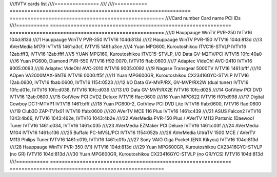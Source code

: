////IVTV cards list
////===============
////
////=========== ============================================================= ====================================================
////Card number Card name                                                     PCI IDs
////=========== ============================================================= ====================================================
////0           Hauppauge WinTV PVR-250                                       IVTV16 104d:813d
////1           Hauppauge WinTV PVR-350                                       IVTV16 104d:813d
////2           Hauppauge WinTV PVR-150                                       IVTV16 104d:813d
////3           AVerMedia M179                                                IVTV15 1461:a3cf, IVTV15 1461:a3ce
////4           Yuan MPG600, Kuroutoshikou ITVC16-STVLP                       IVTV16 12ab:fff3, IVTV16 12ab:ffff
////5           YUAN MPG160, Kuroutoshikou ITVC15-STVLP, I/O Data GV-M2TV/PCI IVTV15 10fc:40a0
////6           Yuan PG600, Diamond PVR-550                                   IVTV16 ff92:0070, IVTV16 ffab:0600
////7           Adaptec VideOh! AVC-2410                                      IVTV16 9005:0093
////8           Adaptec VideOh! AVC-2010                                      IVTV16 9005:0092
////9           Nagase Transgear 5000TV                                       IVTV16 1461:bfff
////10          AOpen VA2000MAX-SNT6                                          IVTV16 0000:ff5f
////11          Yuan MPG600GR, Kuroutoshikou CX23416GYC-STVLP                 IVTV16 12ab:0600, IVTV16 fbab:0600, IVTV16 1154:0523
////12          I/O Data GV-MVP/RX, GV-MVP/RX2W (dual tuner)                  IVTV16 10fc:d01e, IVTV16 10fc:d038, IVTV16 10fc:d039
////13          I/O Data GV-MVP/RX2E                                          IVTV16 10fc:d025
////14          GotView PCI DVD                                               IVTV16 12ab:0600
////15          GotView PCI DVD2 Deluxe                                       IVTV16 ffac:0600
////16          Yuan MPC622                                                   IVTV16 ff01:d998
////17          Digital Cowboy DCT-MTVP1                                      IVTV16 1461:bfff
////18          Yuan PG600-2, GotView PCI DVD Lite                            IVTV16 ffab:0600, IVTV16 ffad:0600
////19          Club3D ZAP-TV1x01                                             IVTV16 ffab:0600
////20          AVerTV MCE 116 Plus                                           IVTV16 1461:c439
////21          ASUS Falcon2                                                  IVTV16 1043:4b66, IVTV16 1043:462e, IVTV16 1043:4b2e
////22          AVerMedia PVR-150 Plus / AVerTV M113 Partsnic (Daewoo) Tuner  IVTV16 1461:c034, IVTV16 1461:c035
////23          AVerMedia EZMaker PCI Deluxe                                  IVTV16 1461:c03f
////24          AVerMedia M104                                                IVTV16 1461:c136
////25          Buffalo PC-MV5L/PCI                                           IVTV16 1154:052b
////26          AVerMedia UltraTV 1500 MCE / AVerTV M113 Philips Tuner        IVTV16 1461:c019, IVTV16 1461:c01b
////27          Sony VAIO Giga Pocket (ENX Kikyou)                            IVTV16 104d:813d
////28          Hauppauge WinTV PVR-350 (V1)                                  IVTV16 104d:813d
////29          Yuan MPG600GR, Kuroutoshikou CX23416GYC-STVLP (no GR)         IVTV16 104d:813d
////30          Yuan MPG600GR, Kuroutoshikou CX23416GYC-STVLP (no GR/YCS)     IVTV16 104d:813d
////=========== ============================================================= ====================================================
